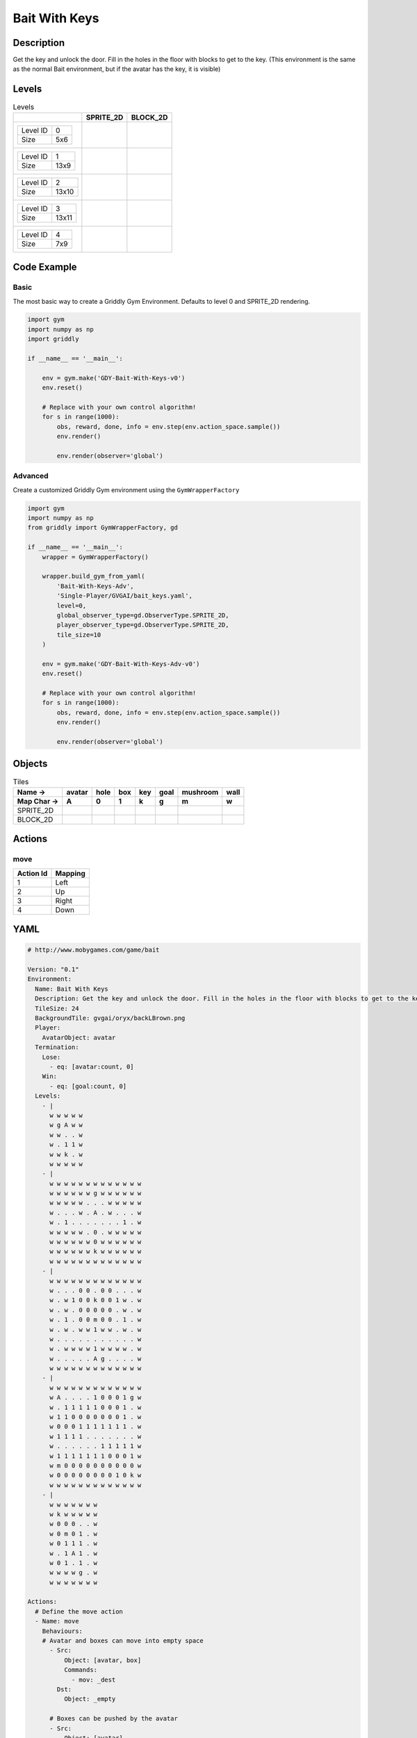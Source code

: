 Bait With Keys
==============

Description
-------------

Get the key and unlock the door. Fill in the holes in the floor with blocks to get to the key. (This environment is the same as the normal Bait environment, but if the avatar has the key, it is visible)

Levels
---------

.. list-table:: Levels
   :header-rows: 1

   * - 
     - SPRITE_2D
     - BLOCK_2D
   * - .. list-table:: 

          * - Level ID
            - 0
          * - Size
            - 5x6
     - .. thumbnail:: img/Bait_With_Keys-level-SPRITE_2D-0.png
     - .. thumbnail:: img/Bait_With_Keys-level-BLOCK_2D-0.png
   * - .. list-table:: 

          * - Level ID
            - 1
          * - Size
            - 13x9
     - .. thumbnail:: img/Bait_With_Keys-level-SPRITE_2D-1.png
     - .. thumbnail:: img/Bait_With_Keys-level-BLOCK_2D-1.png
   * - .. list-table:: 

          * - Level ID
            - 2
          * - Size
            - 13x10
     - .. thumbnail:: img/Bait_With_Keys-level-SPRITE_2D-2.png
     - .. thumbnail:: img/Bait_With_Keys-level-BLOCK_2D-2.png
   * - .. list-table:: 

          * - Level ID
            - 3
          * - Size
            - 13x11
     - .. thumbnail:: img/Bait_With_Keys-level-SPRITE_2D-3.png
     - .. thumbnail:: img/Bait_With_Keys-level-BLOCK_2D-3.png
   * - .. list-table:: 

          * - Level ID
            - 4
          * - Size
            - 7x9
     - .. thumbnail:: img/Bait_With_Keys-level-SPRITE_2D-4.png
     - .. thumbnail:: img/Bait_With_Keys-level-BLOCK_2D-4.png

Code Example
------------

Basic
^^^^^

The most basic way to create a Griddly Gym Environment. Defaults to level 0 and SPRITE_2D rendering.

.. code-block:: python


   import gym
   import numpy as np
   import griddly

   if __name__ == '__main__':

       env = gym.make('GDY-Bait-With-Keys-v0')
       env.reset()
    
       # Replace with your own control algorithm!
       for s in range(1000):
           obs, reward, done, info = env.step(env.action_space.sample())
           env.render()

           env.render(observer='global')


Advanced
^^^^^^^^

Create a customized Griddly Gym environment using the ``GymWrapperFactory``

.. code-block:: python


   import gym
   import numpy as np
   from griddly import GymWrapperFactory, gd

   if __name__ == '__main__':
       wrapper = GymWrapperFactory()

       wrapper.build_gym_from_yaml(
           'Bait-With-Keys-Adv',
           'Single-Player/GVGAI/bait_keys.yaml',
           level=0,
           global_observer_type=gd.ObserverType.SPRITE_2D,
           player_observer_type=gd.ObserverType.SPRITE_2D,
           tile_size=10
       )

       env = gym.make('GDY-Bait-With-Keys-Adv-v0')
       env.reset()

       # Replace with your own control algorithm!
       for s in range(1000):
           obs, reward, done, info = env.step(env.action_space.sample())
           env.render()

           env.render(observer='global')


Objects
-------

.. list-table:: Tiles
   :header-rows: 2

   * - Name ->
     - avatar
     - hole
     - box
     - key
     - goal
     - mushroom
     - wall
   * - Map Char ->
     - A
     - 0
     - 1
     - k
     - g
     - m
     - w
   * - SPRITE_2D
     - .. image:: img/Bait_With_Keys-object-SPRITE_2D-avatar.png
     - .. image:: img/Bait_With_Keys-object-SPRITE_2D-hole.png
     - .. image:: img/Bait_With_Keys-object-SPRITE_2D-box.png
     - .. image:: img/Bait_With_Keys-object-SPRITE_2D-key.png
     - .. image:: img/Bait_With_Keys-object-SPRITE_2D-goal.png
     - .. image:: img/Bait_With_Keys-object-SPRITE_2D-mushroom.png
     - .. image:: img/Bait_With_Keys-object-SPRITE_2D-wall.png
   * - BLOCK_2D
     - .. image:: img/Bait_With_Keys-object-BLOCK_2D-avatar.png
     - .. image:: img/Bait_With_Keys-object-BLOCK_2D-hole.png
     - .. image:: img/Bait_With_Keys-object-BLOCK_2D-box.png
     - .. image:: img/Bait_With_Keys-object-BLOCK_2D-key.png
     - .. image:: img/Bait_With_Keys-object-BLOCK_2D-goal.png
     - .. image:: img/Bait_With_Keys-object-BLOCK_2D-mushroom.png
     - .. image:: img/Bait_With_Keys-object-BLOCK_2D-wall.png


Actions
-------

move
^^^^

.. list-table:: 
   :header-rows: 1

   * - Action Id
     - Mapping
   * - 1
     - Left
   * - 2
     - Up
   * - 3
     - Right
   * - 4
     - Down


YAML
----

.. code-block:: YAML

   # http://www.mobygames.com/game/bait

   Version: "0.1"
   Environment:
     Name: Bait With Keys
     Description: Get the key and unlock the door. Fill in the holes in the floor with blocks to get to the key. (This environment is the same as the normal Bait environment, but if the avatar has the key, it is visible)
     TileSize: 24
     BackgroundTile: gvgai/oryx/backLBrown.png
     Player:
       AvatarObject: avatar
     Termination:
       Lose:
         - eq: [avatar:count, 0]
       Win:
         - eq: [goal:count, 0]
     Levels:
       - |
         w w w w w
         w g A w w
         w w . . w
         w . 1 1 w
         w w k . w
         w w w w w
       - |
         w w w w w w w w w w w w w
         w w w w w w g w w w w w w
         w w w w w . . . w w w w w
         w . . . w . A . w . . . w
         w . 1 . . . . . . . 1 . w
         w w w w w . 0 . w w w w w
         w w w w w w 0 w w w w w w
         w w w w w w k w w w w w w
         w w w w w w w w w w w w w
       - | 
         w w w w w w w w w w w w w
         w . . . 0 0 . 0 0 . . . w
         w . w 1 0 0 k 0 0 1 w . w
         w . w . 0 0 0 0 0 . w . w
         w . 1 . 0 0 m 0 0 . 1 . w
         w . w . w w 1 w w . w . w
         w . . . . . . . . . . . w
         w . w w w w 1 w w w w . w
         w . . . . . A g . . . . w
         w w w w w w w w w w w w w
       - |
         w w w w w w w w w w w w w
         w A . . . . 1 0 0 0 1 g w
         w . 1 1 1 1 1 0 0 0 1 . w
         w 1 1 0 0 0 0 0 0 0 1 . w
         w 0 0 0 1 1 1 1 1 1 1 . w
         w 1 1 1 1 . . . . . . . w
         w . . . . . . 1 1 1 1 1 w
         w 1 1 1 1 1 1 1 0 0 0 1 w
         w m 0 0 0 0 0 0 0 0 0 0 w
         w 0 0 0 0 0 0 0 0 1 0 k w
         w w w w w w w w w w w w w
       - | 
         w w w w w w w
         w k w w w w w
         w 0 0 0 . . w
         w 0 m 0 1 . w
         w 0 1 1 1 . w
         w . 1 A 1 . w
         w 0 1 . 1 . w
         w w w w g . w
         w w w w w w w

   Actions:
     # Define the move action
     - Name: move
       Behaviours:
       # Avatar and boxes can move into empty space
         - Src:
             Object: [avatar, box]
             Commands:
               - mov: _dest
           Dst:
             Object: _empty
      
         # Boxes can be pushed by the avatar 
         - Src:
             Object: [avatar]
             Commands:
               - mov: _dest
           Dst:
             Object: box
             Commands:
               - cascade: _dest

         # If a box falls into a hole, both disappear
         - Src:
             Object: box
             Commands:
               - remove: true
               - reward: 1
           Dst:
             Object: hole
             Commands:
               - remove: true

         # If the avatar falls into a hole remove the avatar
         - Src:
             Object: [avatar]
             Commands:
               - remove: true
               - reward: -1
           Dst:
             Object: hole

         # If the avatar picks up a mushroom, remove the mushroom
         - Src:
             Object: [avatar]
             Commands:
               - reward: 1
               - mov: _dest
           Dst:
             Object: mushroom
             Commands: 
               - remove: true

         # Only an avatar with a key can 
         - Src:
             Preconditions:
               - eq: [has_key, 1]
             Object: avatar
             Commands:
               - reward: 5
           Dst:
             Object: goal
             Commands:
               - remove: true

         # Avatar picks up the key
         - Src: 
             Object: avatar
             Commands:
               - mov: _dest
               - incr: has_key
               - set_tile: 1
           Dst:
             Object: key
             Commands:
               - remove: true

   Objects:
     - Name: avatar
       MapCharacter: A
       Variables:
         - Name: has_key
       Observers:
         Sprite2D:
           - Image: gvgai/oryx/swordman1_0.png
           - Image: gvgai/oryx/swordmankey1_0.png
         Block2D:
           - Shape: triangle
             Color: [0.0, 1.0, 0.0]
             Scale: 0.8
           - Shape: triangle
             Color: [0.0, 1.0, 0.0]
             Scale: 0.9

     - Name: hole
       MapCharacter: "0"
       Observers:
         Sprite2D:
           - Image: gvgai/newset/hole1.png
         Block2D:
           - Shape: square
             Color: [0.4, 0.4, 0.4]
             Scale: 0.7

     - Name: box
       MapCharacter: "1"
       Observers:
         Sprite2D:
           - Image: gvgai/newset/block3.png
         Block2D:
           - Shape: square
             Color: [0.2, 0.6, 0.2]
             Scale: 0.8

     - Name: key
       MapCharacter: k
       Observers:
         Sprite2D:
           - Image: gvgai/oryx/key2.png
         Block2D:
           - Shape: triangle
             Color: [0.8, 0.8, 0.2]
             Scale: 0.5

     - Name: goal
       MapCharacter: g
       Observers:
         Sprite2D:
           - Image: gvgai/oryx/doorclosed1.png
         Block2D:
           - Shape: square
             Color: [0.0, 0.2, 1.0]
             Scale: 0.8

     - Name: mushroom
       MapCharacter: m
       Observers:
         Sprite2D:
           - Image: gvgai/oryx/mushroom2.png
         Block2D:
           - Shape: square
             Color: [0.0, 0.8, 0.2]
             Scale: 0.5
  
     - Name: wall
       MapCharacter: w
       Observers:
         Sprite2D:
           - TilingMode: WALL_16
             Image:
               - gvgai/oryx/dirtWall_0.png
               - gvgai/oryx/dirtWall_1.png
               - gvgai/oryx/dirtWall_2.png
               - gvgai/oryx/dirtWall_3.png
               - gvgai/oryx/dirtWall_4.png
               - gvgai/oryx/dirtWall_5.png
               - gvgai/oryx/dirtWall_6.png
               - gvgai/oryx/dirtWall_7.png
               - gvgai/oryx/dirtWall_8.png
               - gvgai/oryx/dirtWall_9.png
               - gvgai/oryx/dirtWall_10.png
               - gvgai/oryx/dirtWall_11.png
               - gvgai/oryx/dirtWall_12.png
               - gvgai/oryx/dirtWall_13.png
               - gvgai/oryx/dirtWall_14.png
               - gvgai/oryx/dirtWall_15.png
         Block2D:
           - Shape: square
             Color: [0.5, 0.5, 0.5]
             Scale: 0.9

